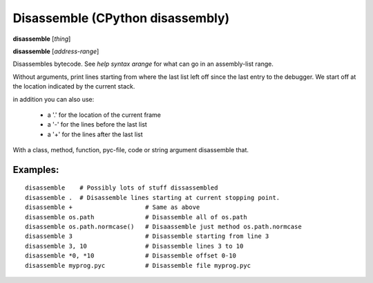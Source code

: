 .. index:: disassemble
.. _disassemble:

Disassemble (CPython disassembly)
---------------------------------

**disassemble** [*thing*]

**disassemble** [*address-range*]

Disassembles bytecode. See `help syntax arange` for what can go in an
assembly-list range.

Without arguments, print lines starting from where the last list left off
since the last entry to the debugger. We start off at the location indicated
by the current stack.

in addition you can also use:

  - a '.' for the location of the current frame
  - a '-' for the lines before the last list
  - a '+' for the lines after the last list

With a class, method, function, pyc-file, code or string argument
disassemble that.

Examples:
+++++++++

::

   disassemble    # Possibly lots of stuff dissassembled
   disassemble .  # Disassemble lines starting at current stopping point.
   disassemble +                    # Same as above
   disassemble os.path              # Disassemble all of os.path
   disassemble os.path.normcase()   # Disaassemble just method os.path.normcase
   disassemble 3                    # Disassemble starting from line 3
   disassemble 3, 10                # Disassemble lines 3 to 10
   disassemble *0, *10              # Disassemble offset 0-10
   disassemble myprog.pyc           # Disassemble file myprog.pyc

.. seealso::

 :ref:`help syntax arange <syntax_arange>` for the specification of a address range :ref:`deparse <deparse>`, :ref:`list <list>`, :ref:`info pc <info_pc>`
